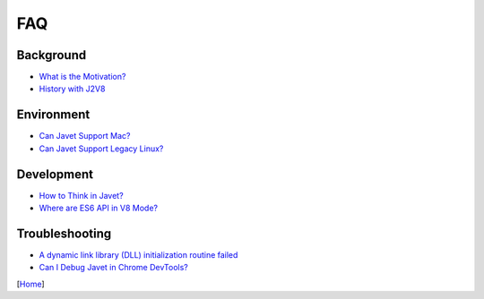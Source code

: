 ===
FAQ
===

Background
==========

* `What is the Motivation? <what_is_the_motivation.rst>`_
* `History with J2V8 <history_with_j2v8.rst>`_

Environment
===========

* `Can Javet Support Mac? <can_javet_support_mac.rst>`_
* `Can Javet Support Legacy Linux? <can_javet_support_legacy_linux.rst>`_

Development
===========

* `How to Think in Javet? <how_to_think_in_javet.rst>`_
* `Where are ES6 API in V8 Mode? <where_are_es6_api_in_v8_mode.rst>`_

Troubleshooting
===============

* `A dynamic link library (DLL) initialization routine failed <a_dynamic_link_library_dll_initialization_routine_failed.rst>`_
* `Can I Debug Javet in Chrome DevTools? <can_i_debug_javet_in_chrome_dev_tools.rst>`_

[`Home <../../README.rst>`_]
